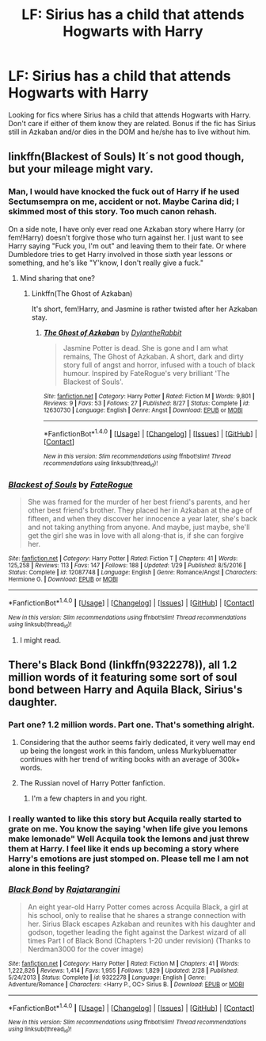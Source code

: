 #+TITLE: LF: Sirius has a child that attends Hogwarts with Harry

* LF: Sirius has a child that attends Hogwarts with Harry
:PROPERTIES:
:Score: 1
:DateUnix: 1511831355.0
:DateShort: 2017-Nov-28
:FlairText: Request
:END:
Looking for fics where Sirius has a child that attends Hogwarts with Harry. Don't care if either of them know they are related. Bonus if the fic has Sirius still in Azkaban and/or dies in the DOM and he/she has to live without him.


** linkffn(Blackest of Souls) It´s not good though, but your mileage might vary.
:PROPERTIES:
:Author: pornomancer90
:Score: 1
:DateUnix: 1511832206.0
:DateShort: 2017-Nov-28
:END:

*** Man, I would have knocked the fuck out of Harry if he used Sectumsempra on me, accident or not. Maybe Carina did; I skimmed most of this story. Too much canon rehash.

On a side note, I have only ever read one Azkaban story where Harry (or fem!Harry) doesn't forgive those who turn against her. I just want to see Harry saying "Fuck you, I'm out" and leaving them to their fate. Or where Dumbledore tries to get Harry involved in those sixth year lessons or something, and he's like "Y'know, I don't really give a fuck."
:PROPERTIES:
:Author: AutumnSouls
:Score: 1
:DateUnix: 1511833472.0
:DateShort: 2017-Nov-28
:END:

**** Mind sharing that one?
:PROPERTIES:
:Author: aaronhowser1
:Score: 1
:DateUnix: 1511837993.0
:DateShort: 2017-Nov-28
:END:

***** Linkffn(The Ghost of Azkaban)

It's short, fem!Harry, and Jasmine is rather twisted after her Azkaban stay.
:PROPERTIES:
:Author: AutumnSouls
:Score: 1
:DateUnix: 1511841318.0
:DateShort: 2017-Nov-28
:END:

****** [[http://www.fanfiction.net/s/12630730/1/][*/The Ghost of Azkaban/*]] by [[https://www.fanfiction.net/u/6664607/DylantheRabbit][/DylantheRabbit/]]

#+begin_quote
  Jasmine Potter is dead. She is gone and I am what remains, The Ghost of Azkaban. A short, dark and dirty story full of angst and horror, infused with a touch of black humour. Inspired by FateRogue's very brilliant 'The Blackest of Souls'.
#+end_quote

^{/Site/: [[http://www.fanfiction.net/][fanfiction.net]] *|* /Category/: Harry Potter *|* /Rated/: Fiction M *|* /Words/: 9,801 *|* /Reviews/: 9 *|* /Favs/: 53 *|* /Follows/: 27 *|* /Published/: 8/27 *|* /Status/: Complete *|* /id/: 12630730 *|* /Language/: English *|* /Genre/: Angst *|* /Download/: [[http://www.ff2ebook.com/old/ffn-bot/index.php?id=12630730&source=ff&filetype=epub][EPUB]] or [[http://www.ff2ebook.com/old/ffn-bot/index.php?id=12630730&source=ff&filetype=mobi][MOBI]]}

--------------

*FanfictionBot*^{1.4.0} *|* [[[https://github.com/tusing/reddit-ffn-bot/wiki/Usage][Usage]]] | [[[https://github.com/tusing/reddit-ffn-bot/wiki/Changelog][Changelog]]] | [[[https://github.com/tusing/reddit-ffn-bot/issues/][Issues]]] | [[[https://github.com/tusing/reddit-ffn-bot/][GitHub]]] | [[[https://www.reddit.com/message/compose?to=tusing][Contact]]]

^{/New in this version: Slim recommendations using/ ffnbot!slim! /Thread recommendations using/ linksub(thread_id)!}
:PROPERTIES:
:Author: FanfictionBot
:Score: 1
:DateUnix: 1511841330.0
:DateShort: 2017-Nov-28
:END:


*** [[http://www.fanfiction.net/s/12087748/1/][*/Blackest of Souls/*]] by [[https://www.fanfiction.net/u/7415103/FateRogue][/FateRogue/]]

#+begin_quote
  She was framed for the murder of her best friend's parents, and her other best friend's brother. They placed her in Azkaban at the age of fifteen, and when they discover her innocence a year later, she's back and not taking anything from anyone. And maybe, just maybe, she'll get the girl she was in love with all along-that is, if she can forgive her.
#+end_quote

^{/Site/: [[http://www.fanfiction.net/][fanfiction.net]] *|* /Category/: Harry Potter *|* /Rated/: Fiction T *|* /Chapters/: 41 *|* /Words/: 125,258 *|* /Reviews/: 113 *|* /Favs/: 147 *|* /Follows/: 188 *|* /Updated/: 1/29 *|* /Published/: 8/5/2016 *|* /Status/: Complete *|* /id/: 12087748 *|* /Language/: English *|* /Genre/: Romance/Angst *|* /Characters/: Hermione G. *|* /Download/: [[http://www.ff2ebook.com/old/ffn-bot/index.php?id=12087748&source=ff&filetype=epub][EPUB]] or [[http://www.ff2ebook.com/old/ffn-bot/index.php?id=12087748&source=ff&filetype=mobi][MOBI]]}

--------------

*FanfictionBot*^{1.4.0} *|* [[[https://github.com/tusing/reddit-ffn-bot/wiki/Usage][Usage]]] | [[[https://github.com/tusing/reddit-ffn-bot/wiki/Changelog][Changelog]]] | [[[https://github.com/tusing/reddit-ffn-bot/issues/][Issues]]] | [[[https://github.com/tusing/reddit-ffn-bot/][GitHub]]] | [[[https://www.reddit.com/message/compose?to=tusing][Contact]]]

^{/New in this version: Slim recommendations using/ ffnbot!slim! /Thread recommendations using/ linksub(thread_id)!}
:PROPERTIES:
:Author: FanfictionBot
:Score: 0
:DateUnix: 1511832225.0
:DateShort: 2017-Nov-28
:END:

**** I might read.
:PROPERTIES:
:Score: 1
:DateUnix: 1511832830.0
:DateShort: 2017-Nov-28
:END:


** There's Black Bond (linkffn(9322278)), all 1.2 million words of it featuring some sort of soul bond between Harry and Aquila Black, Sirius's daughter.
:PROPERTIES:
:Author: SnowingSilently
:Score: 1
:DateUnix: 1511841939.0
:DateShort: 2017-Nov-28
:END:

*** Part one? 1.2 million words. Part one. That's something alright.
:PROPERTIES:
:Author: LothartheDestroyer
:Score: 3
:DateUnix: 1511842808.0
:DateShort: 2017-Nov-28
:END:

**** Considering that the author seems fairly dedicated, it very well may end up being the longest work in this fandom, unless Murkybluematter continues with her trend of writing books with an average of 300k+ words.
:PROPERTIES:
:Author: SnowingSilently
:Score: 3
:DateUnix: 1511849345.0
:DateShort: 2017-Nov-28
:END:


**** The Russian novel of Harry Potter fanfiction.
:PROPERTIES:
:Author: Kjartan_Aurland
:Score: 2
:DateUnix: 1511914749.0
:DateShort: 2017-Nov-29
:END:

***** I'm a few chapters in and you right.
:PROPERTIES:
:Author: LothartheDestroyer
:Score: 2
:DateUnix: 1512012501.0
:DateShort: 2017-Nov-30
:END:


*** I really wanted to like this story but Acquila really started to grate on me. You know the saying 'when life give you lemons make lemonade" Well Acquila took the lemons and just threw them at Harry. I feel like it ends up becoming a story where Harry's emotions are just stomped on. Please tell me I am not alone in this feeling?
:PROPERTIES:
:Author: Tettigoniidae0523
:Score: 3
:DateUnix: 1512188145.0
:DateShort: 2017-Dec-02
:END:


*** [[http://www.fanfiction.net/s/9322278/1/][*/Black Bond/*]] by [[https://www.fanfiction.net/u/4648960/Rajatarangini][/Rajatarangini/]]

#+begin_quote
  An eight year-old Harry Potter comes across Acquila Black, a girl at his school, only to realise that he shares a strange connection with her. Sirius Black escapes Azkaban and reunites with his daughter and godson, together leading the fight against the Darkest wizard of all times Part I of Black Bond (Chapters 1-20 under revision) (Thanks to Nerdman3000 for the cover image)
#+end_quote

^{/Site/: [[http://www.fanfiction.net/][fanfiction.net]] *|* /Category/: Harry Potter *|* /Rated/: Fiction M *|* /Chapters/: 41 *|* /Words/: 1,222,826 *|* /Reviews/: 1,414 *|* /Favs/: 1,955 *|* /Follows/: 1,829 *|* /Updated/: 2/28 *|* /Published/: 5/24/2013 *|* /Status/: Complete *|* /id/: 9322278 *|* /Language/: English *|* /Genre/: Adventure/Romance *|* /Characters/: <Harry P., OC> Sirius B. *|* /Download/: [[http://www.ff2ebook.com/old/ffn-bot/index.php?id=9322278&source=ff&filetype=epub][EPUB]] or [[http://www.ff2ebook.com/old/ffn-bot/index.php?id=9322278&source=ff&filetype=mobi][MOBI]]}

--------------

*FanfictionBot*^{1.4.0} *|* [[[https://github.com/tusing/reddit-ffn-bot/wiki/Usage][Usage]]] | [[[https://github.com/tusing/reddit-ffn-bot/wiki/Changelog][Changelog]]] | [[[https://github.com/tusing/reddit-ffn-bot/issues/][Issues]]] | [[[https://github.com/tusing/reddit-ffn-bot/][GitHub]]] | [[[https://www.reddit.com/message/compose?to=tusing][Contact]]]

^{/New in this version: Slim recommendations using/ ffnbot!slim! /Thread recommendations using/ linksub(thread_id)!}
:PROPERTIES:
:Author: FanfictionBot
:Score: 0
:DateUnix: 1511841950.0
:DateShort: 2017-Nov-28
:END:

